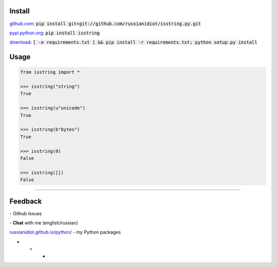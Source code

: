 .. image:: https://img.shields.io/pypi/v/isstring.svg
   :target: https://pypi.python.org/pypi/isstring

.. image:: https://img.shields.io/pypi/pyversions/isstring.svg
   :target: https://pypi.python.org/pypi/isstring

.. image:: https://img.shields.io/pypi/dm/isstring.svg
   :target: https://pypi.python.org/pypi/isstring

	

Install
~~~~~~~

github.com_: :code:`pip install git+git://github.com/russianidiot/isstring.py.git`

pypi.python.org_: :code:`pip install isstring`

download_: :code:`[ -e requirements.txt ] && pip install -r requirements.txt; python setup.py install`

.. _github.com: http://github.com/russianidiot/isstring.py
.. _pypi.python.org: https://pypi.python.org/pypi/isstring.py
.. _download: https://github.com/russianidiot/isstring.py/archive/master.zip

	

	

	

Usage
~~~~~

.. code-block:: python

	from isstring import *

	>>> isstring("string")
	True

	>>> isstring(u"unicode")
	True

	>>> isstring(b"bytes")
	True

	>>> isstring(0)
	False

	>>> isstring([])
	False

----

Feedback
~~~~~~~~

|github_issues| - Github Issues

.. |github_issues| image:: https://img.shields.io/github/issues/russianidiot/isstring.py.svg
	:target: https://github.com/russianidiot/isstring.py/issues

|gitter| - **Chat** with me (english/russian) 

.. |gitter| image:: https://badges.gitter.im/russianidiot/isstring.py.svg
	:target: https://gitter.im/russianidiot/isstring.py

`russianidiot.github.io/python/`_  - my Python packages

.. _russianidiot.github.io/python/: http://russianidiot.github.io/python/

* * *